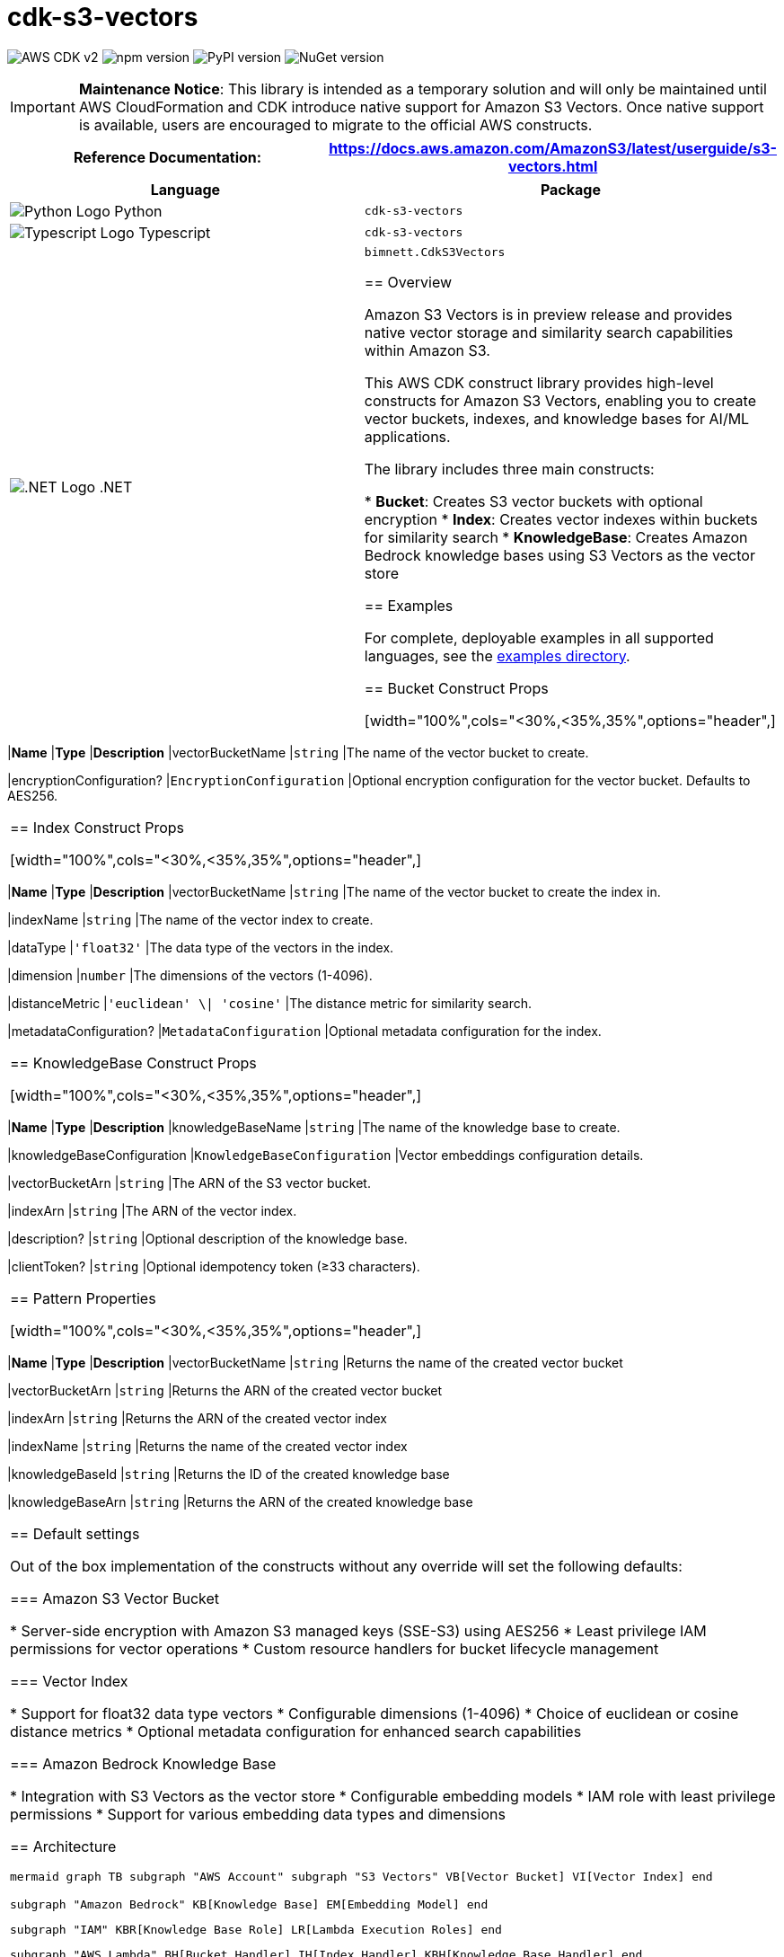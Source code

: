//!!NODE_ROOT <section>
//== cdk-s3-vectors module

[.topic]
= cdk-s3-vectors
:info_doctype: section
:info_title: cdk-s3-vectors

image:https://img.shields.io/badge/AWS%20CDK-v2-orange.svg?style=for-the-badge[AWS CDK v2]
image:https://img.shields.io/npm/v/cdk-s3-vectors.svg?style=for-the-badge[npm version]
image:https://img.shields.io/pypi/v/cdk-s3-vectors.svg?style=for-the-badge[PyPI version]
image:https://img.shields.io/nuget/v/bimnett.CdkS3Vectors.svg?style=for-the-badge[NuGet version]


[IMPORTANT]
====
**Maintenance Notice**: This library is intended as a temporary solution and will only be maintained until AWS CloudFormation and CDK introduce native support for Amazon S3 Vectors. Once native support is available, users are encouraged to migrate to the official AWS constructs.
====

[width="100%",cols="<50%,<50%",options="header",]
|===
|*Reference Documentation*:
|https://docs.aws.amazon.com/AmazonS3/latest/userguide/s3-vectors.html
|===

[width="100%",cols="<46%,54%",options="header",]
|===
|*Language* |*Package*
|image:https://docs.aws.amazon.com/cdk/api/latest/img/python32.png[Python
Logo] Python
|`cdk-s3-vectors`

|image:https://docs.aws.amazon.com/cdk/api/latest/img/typescript32.png[Typescript
Logo] Typescript |`cdk-s3-vectors`

|image:https://docs.aws.amazon.com/cdk/api/latest/img/dotnet32.png[.NET
Logo] .NET |`bimnett.CdkS3Vectors`

== Overview

Amazon S3 Vectors is in preview release and provides native vector storage and similarity search capabilities within Amazon S3.

This AWS CDK construct library provides high-level constructs for Amazon S3 Vectors, enabling you to create vector buckets, indexes, and knowledge bases for AI/ML applications.

The library includes three main constructs:

* **Bucket**: Creates S3 vector buckets with optional encryption
* **Index**: Creates vector indexes within buckets for similarity search
* **KnowledgeBase**: Creates Amazon Bedrock knowledge bases using S3 Vectors as the vector store

== Examples

For complete, deployable examples in all supported languages, see the link:examples/[examples directory].

== Bucket Construct Props

[width="100%",cols="<30%,<35%,35%",options="header",]
|===
|*Name* |*Type* |*Description*
|vectorBucketName
|`string`
|The name of the vector bucket to create.

|encryptionConfiguration?
|`EncryptionConfiguration`
|Optional encryption configuration for the vector bucket. Defaults to AES256.
|===

== Index Construct Props

[width="100%",cols="<30%,<35%,35%",options="header",]
|===
|*Name* |*Type* |*Description*
|vectorBucketName
|`string`
|The name of the vector bucket to create the index in.

|indexName
|`string`
|The name of the vector index to create.

|dataType
|`'float32'`
|The data type of the vectors in the index.

|dimension
|`number`
|The dimensions of the vectors (1-4096).

|distanceMetric
|`'euclidean' \| 'cosine'`
|The distance metric for similarity search.

|metadataConfiguration?
|`MetadataConfiguration`
|Optional metadata configuration for the index.
|===

== KnowledgeBase Construct Props

[width="100%",cols="<30%,<35%,35%",options="header",]
|===
|*Name* |*Type* |*Description*
|knowledgeBaseName
|`string`
|The name of the knowledge base to create.

|knowledgeBaseConfiguration
|`KnowledgeBaseConfiguration`
|Vector embeddings configuration details.

|vectorBucketArn
|`string`
|The ARN of the S3 vector bucket.

|indexArn
|`string`
|The ARN of the vector index.

|description?
|`string`
|Optional description of the knowledge base.

|clientToken?
|`string`
|Optional idempotency token (≥33 characters).
|===

== Pattern Properties

[width="100%",cols="<30%,<35%,35%",options="header",]
|===
|*Name* |*Type* |*Description*
|vectorBucketName
|`string`
|Returns the name of the created vector bucket

|vectorBucketArn
|`string`
|Returns the ARN of the created vector bucket

|indexArn
|`string`
|Returns the ARN of the created vector index

|indexName
|`string`
|Returns the name of the created vector index

|knowledgeBaseId
|`string`
|Returns the ID of the created knowledge base

|knowledgeBaseArn
|`string`
|Returns the ARN of the created knowledge base
|===

== Default settings

Out of the box implementation of the constructs without any override will set the following defaults:

=== Amazon S3 Vector Bucket

* Server-side encryption with Amazon S3 managed keys (SSE-S3) using AES256
* Least privilege IAM permissions for vector operations
* Custom resource handlers for bucket lifecycle management

=== Vector Index

* Support for float32 data type vectors
* Configurable dimensions (1-4096)
* Choice of euclidean or cosine distance metrics
* Optional metadata configuration for enhanced search capabilities

=== Amazon Bedrock Knowledge Base

* Integration with S3 Vectors as the vector store
* Configurable embedding models
* IAM role with least privilege permissions
* Support for various embedding data types and dimensions

== Architecture

```mermaid
graph TB
    subgraph "AWS Account"
        subgraph "S3 Vectors"
            VB[Vector Bucket]
            VI[Vector Index]
        end
        
        subgraph "Amazon Bedrock"
            KB[Knowledge Base]
            EM[Embedding Model]
        end
        
        subgraph "IAM"
            KBR[Knowledge Base Role]
            LR[Lambda Execution Roles]
        end
        
        subgraph "AWS Lambda"
            BH[Bucket Handler]
            IH[Index Handler] 
            KBH[Knowledge Base Handler]
        end
        
        subgraph "CloudFormation"
            CR1[Custom Resource 1]
            CR2[Custom Resource 2]
            CR3[Custom Resource 3]
        end
    end
    
    CR1 --> BH
    CR2 --> IH
    CR3 --> KBH
    
    BH --> VB
    IH --> VI
    KBH --> KB
    
    VI -.-> VB
    KB --> VI
    KB --> EM
    KB --> KBR
    
    KBR --> VB
    KBR --> VI
    
    LR --> BH
    LR --> IH
    LR --> KBH
```

== License

This project is licensed under the Apache License 2.0. See link:LICENSE[LICENSE] file for details.